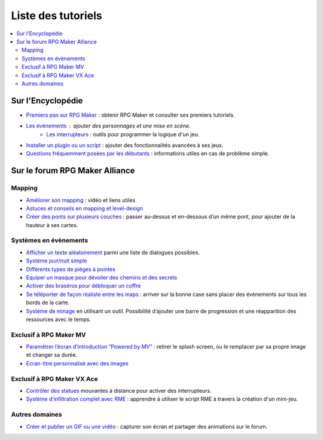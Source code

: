 .. _listedestutoriels:

Liste des tutoriels
===================

.. contents::
    :depth: 2
    :local:

Sur l'Encyclopédie
------------------

- `Premiers pas sur RPG Maker`_ : obtenir RPG Maker et consulter ses premiers tutoriels.
- `Les évènements <http://wiki.rpgmakeralliance.com/events.html>`_ : ajouter des personnages et une mise en scène.
    - `Les interrupteurs`_ : outils pour programmer la logique d'un jeu.
- `Installer un plugin ou un script`_ : ajouter des fonctionnalités avancées à ses jeux.
- `Questions fréquemment posées par les débutants`_ : informations utiles en cas de problème simple.

Sur le forum RPG Maker Alliance
-------------------------------

Mapping
~~~~~~~

- `Améliorer son mapping`_ : vidéo et liens utiles
- `Astuces et conseils en mapping et level-design`_
- `Créer des ponts sur plusieurs couches <https://rpgmakeralliance.com/d/28-creer-des-ponts-sur-plusieurs-couches>`_ : passer au-dessus et en-dessous d’un même pont, pour ajouter de la hauteur à ses cartes.

Systèmes en évènements
~~~~~~~~~~~~~~~~~~~~~~

- `Afficher un texte aléatoirement <https://rpgmakeralliance.com/d/62-repeter-un-texte-aleatoirement>`_ parmi une liste de dialogues possibles.
- `Système jour/nuit simple`_
- `Différents types de pièges à pointes <https://rpgmakeralliance.com/d/72-les-pieges-a-pointes>`_
- `Equiper un masque pour dévoiler des chemins et des secrets`_
- `Activer des braséros pour débloquer un coffre <https://rpgmakeralliance.com/d/51-des-brasero-comme-ocarina-of-time>`_
- `Se téléporter de façon réaliste entre les maps <https://rpgmakeralliance.com/d/23-se-teleporter-de-facon-realiste-entre-les-maps-avec-un-seul-evenement>`_ : arriver sur la bonne case sans placer des évènements sur tous les bords de la carte.
- `Système de minage <https://rpgmakeralliance.com/d/97-systeme-de-minage>`_ en utilisant un outil. Possibilité d’ajouter une barre de progression et une réapparition des ressources avec le temps.

Exclusif à RPG Maker MV
~~~~~~~~~~~~~~~~~~~~~~~

- `Paramétrer l’écran d’introduction “Powered by MV”`_ : retirer le splash screen, ou le remplacer par sa propre image et changer sa durée.

- `Ecran-titre personnalisé avec des images`_

Exclusif à RPG Maker VX Ace
~~~~~~~~~~~~~~~~~~~~~~~~~~~

- `Contrôler des statues`_ mouvantes à distance pour activer des interrupteurs.

- `Système d’infiltration complet avec RME`_ : apprendre à utiliser le script RME à travers la création d'un mini-jeu.

Autres domaines
~~~~~~~~~~~~~~~

- `Créer et publier un GIF ou une vidéo`_ : capturer son écran et partager des animations sur le forum.

.. _Premiers pas sur RPG Maker: http://wiki.rpgmakeralliance.com/intro.html
.. _`Améliorer son mapping`: https://rpgmakeralliance.com/d/63-ameliorer-son-mapping-video-et-liens-utiles
.. _Astuces et conseils en mapping et level-design: https://rpgmakeralliance.com/d/48-astuces-et-conseils-en-mapping-et-level-design
.. _Les interrupteurs: http://wiki.rpgmakeralliance.com/interrupteursetvariables.html
.. _Système jour/nuit simple: https://rpgmakeralliance.com/d/31-systeme-jour-nuit-simple
.. _Contrôler des statues: https://rpgmakeralliance.com/d/38-ace-controler-des-statues
.. _Equiper un masque pour dévoiler des chemins et des secrets: https://rpgmakeralliance.com/d/17-ace-un-masque-qui-devoile-des-chemins-et-des-secrets
.. _Système d’infiltration complet avec RME: https://rpgmakeralliance.com/d/84-systeme-dinfiltration-complet-avec-rme
.. _Questions fréquemment posées par les débutants: http://wiki.rpgmakeralliance.com/faq.html
.. _Paramétrer l’écran d’introduction “Powered by MV”: https://rpgmakeralliance.com/d/94-ecran-dintroduction-powered-by-mv-le-passer-ou-le-parametrer
.. _Ecran-titre personnalisé avec des images: https://rpgmakeralliance.com/d/65-faire-un-ecran-titre-custom-avec-des-images
.. _Créer et publier un GIF ou une vidéo: https://rpgmakeralliance.com/d/37-creer-et-publier-un-gif-ou-une-video
.. _Installer un plugin ou un script: http://wiki.rpgmakeralliance.com/plugins.html
